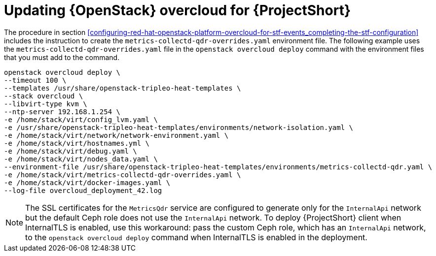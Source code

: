 // Module included in the following assemblies:
//
// <List assemblies here, each on a new line>

// This module can be included from assemblies using the following include statement:
// include::<path>/proc_updating-red-hat-openstack-platform-overcloud-for-stf.adoc[leveloffset=+1]

// The file name and the ID are based on the module title. For example:
// * file name: proc_doing-procedure-a.adoc
// * ID: [id='proc_doing-procedure-a_{context}']
// * Title: = Doing procedure A
//
// The ID is used as an anchor for linking to the module. Avoid changing
// it after the module has been published to ensure existing links are not
// broken.
//
// The `context` attribute enables module reuse. Every module's ID includes
// {context}, which ensures that the module has a unique ID even if it is
// reused multiple times in a guide.
//
// Start the title with a verb, such as Creating or Create. See also
// _Wording of headings_ in _The IBM Style Guide_.
[id="updating-red-hat-openstack-platform-overcloud-for-stf_{context}"]
= Updating {OpenStack} overcloud for {ProjectShort}

The procedure in section <<configuring-red-hat-openstack-platform-overcloud-for-stf-events_completing-the-stf-configuration>> includes the instruction to create the `metrics-collectd-qdr-overrides.yaml` environment file. The following example uses the `metrics-collectd-qdr-overrides.yaml` file in the `openstack overcloud deploy` command with the environment files that you must add to the command.

----
openstack overcloud deploy \
--timeout 100 \
--templates /usr/share/openstack-tripleo-heat-templates \
--stack overcloud \
--libvirt-type kvm \
--ntp-server 192.168.1.254 \
-e /home/stack/virt/config_lvm.yaml \
-e /usr/share/openstack-tripleo-heat-templates/environments/network-isolation.yaml \
-e /home/stack/virt/network/network-environment.yaml \
-e /home/stack/virt/hostnames.yml \
-e /home/stack/virt/debug.yaml \
-e /home/stack/virt/nodes_data.yaml \
--environment-file /usr/share/openstack-tripleo-heat-templates/environments/metrics-collectd-qdr.yaml \
-e /home/stack/virt/metrics-collectd-qdr-overrides.yaml \
-e /home/stack/virt/docker-images.yaml \
--log-file overcloud_deployment_42.log
----

[NOTE]
====
The SSL certificates for the `MetricsQdr` service are configured to generate
only for the `InternalApi` network but the default Ceph role does not use the
`InternalApi` network. To deploy {ProjectShort} client when InternalTLS is enabled, use
this workaround: pass the custom Ceph role, which has an `InternalApi` network, to
the `openstack overcloud deploy` command when InternalTLS is enabled in the deployment.
====
